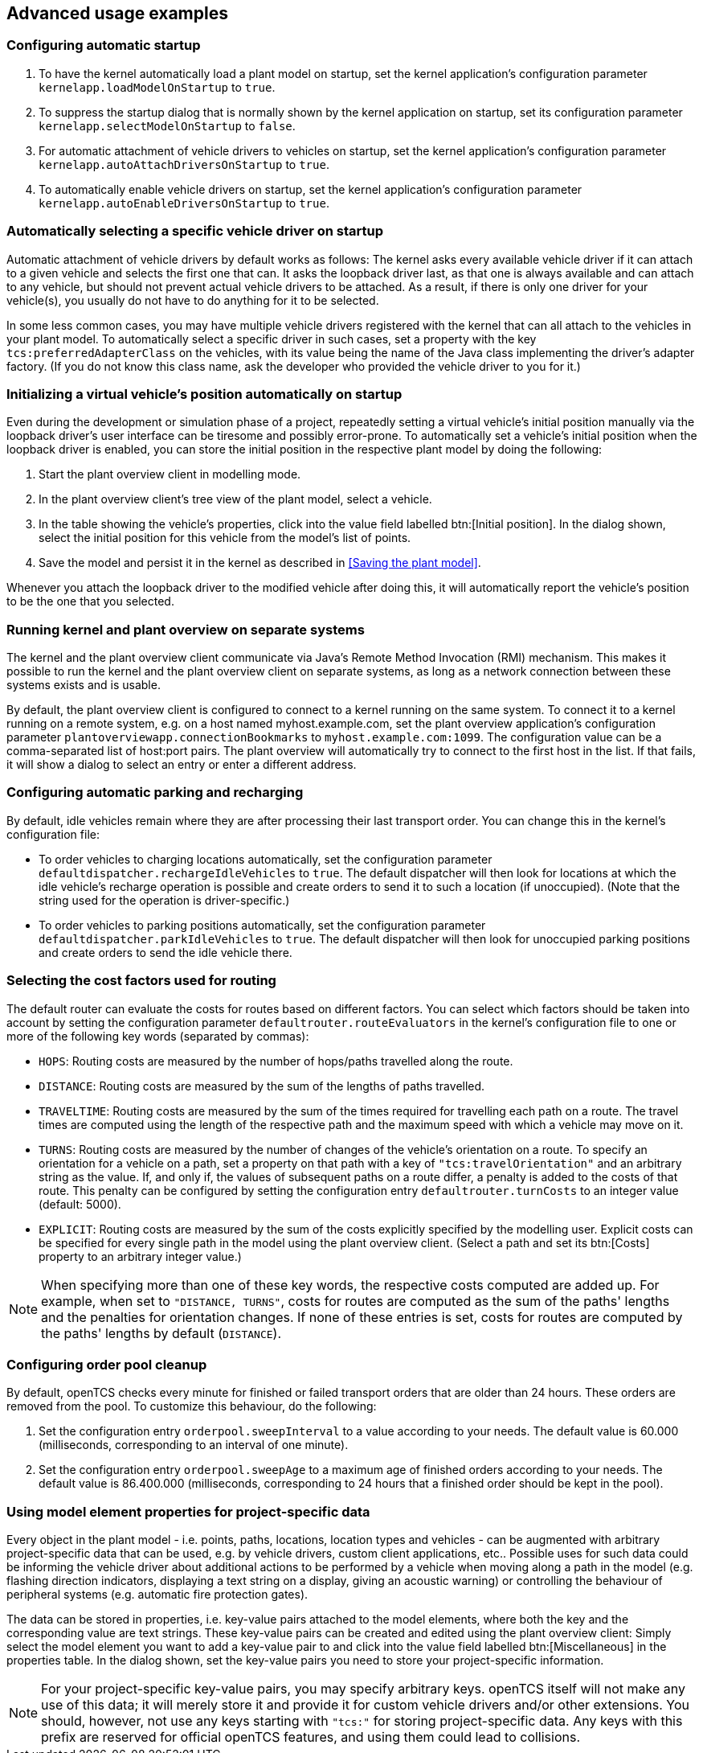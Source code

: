 
== Advanced usage examples

=== Configuring automatic startup

. To have the kernel automatically load a plant model on startup, set the kernel application's configuration parameter `kernelapp.loadModelOnStartup` to `true`.
. To suppress the startup dialog that is normally shown by the kernel application on startup, set its configuration parameter `kernelapp.selectModelOnStartup` to `false`.
. For automatic attachment of vehicle drivers to vehicles on startup, set the kernel application's configuration parameter `kernelapp.autoAttachDriversOnStartup` to `true`.
. To automatically enable vehicle drivers on startup, set the kernel application's configuration parameter `kernelapp.autoEnableDriversOnStartup` to `true`.

=== Automatically selecting a specific vehicle driver on startup

Automatic attachment of vehicle drivers by default works as follows:
The kernel asks every available vehicle driver if it can attach to a given vehicle and selects the first one that can.
It asks the loopback driver last, as that one is always available and can attach to any vehicle, but should not prevent actual vehicle drivers to be attached.
As a result, if there is only one driver for your vehicle(s), you usually do not have to do anything for it to be selected.

In some less common cases, you may have multiple vehicle drivers registered with the kernel that can all attach to the vehicles in your plant model.
To automatically select a specific driver in such cases, set a property with the key `tcs:preferredAdapterClass` on the vehicles, with its value being the name of the Java class implementing the driver's adapter factory.
(If you do not know this class name, ask the developer who provided the vehicle driver to you for it.)

=== Initializing a virtual vehicle's position automatically on startup

Even during the development or simulation phase of a project, repeatedly setting a virtual vehicle's initial position manually via the loopback driver's user interface can be tiresome and possibly error-prone.
To automatically set a vehicle's initial position when the loopback driver is enabled, you can store the initial position in the respective plant model by doing the following:

. Start the plant overview client in modelling mode.
. In the plant overview client's tree view of the plant model, select a vehicle.
. In the table showing the vehicle's properties, click into the value field labelled btn:[Initial position].
In the dialog shown, select the initial position for this vehicle from the model's list of points.
. Save the model and persist it in the kernel as described in <<Saving the plant model>>.

Whenever you attach the loopback driver to the modified vehicle after doing this, it will automatically report the vehicle's position to be the one that you selected.

=== Running kernel and plant overview on separate systems

The kernel and the plant overview client communicate via Java's Remote Method Invocation (RMI) mechanism.
This makes it possible to run the kernel and the plant overview client on separate systems, as long as a network connection between these systems exists and is usable.

By default, the plant overview client is configured to connect to a kernel running on the same system.
To connect it to a kernel running on a remote system, e.g. on a host named myhost.example.com, set the plant overview application's configuration parameter `plantoverviewapp.connectionBookmarks` to `myhost.example.com:1099`.
The configuration value can be a comma-separated list of host:port pairs.
The plant overview will automatically try to connect to the first host in the list.
If that fails, it will show a dialog to select an entry or enter a different address.

=== Configuring automatic parking and recharging

By default, idle vehicles remain where they are after processing their last transport order.
You can change this in the kernel's configuration file:

* To order vehicles to charging locations automatically, set the configuration parameter `defaultdispatcher.rechargeIdleVehicles` to `true`.
  The default dispatcher will then look for locations at which the idle vehicle's recharge operation is possible and create orders to send it to such a location (if unoccupied).
  (Note that the string used for the operation is driver-specific.)
* To order vehicles to parking positions automatically, set the configuration parameter `defaultdispatcher.parkIdleVehicles` to `true`.
  The default dispatcher will then look for unoccupied parking positions and create orders to send the idle vehicle there.

=== Selecting the cost factors used for routing

The default router can evaluate the costs for routes based on different factors.
You can select which factors should be taken into account by setting the configuration parameter `defaultrouter.routeEvaluators` in the kernel's configuration file to one or more of the following key words (separated by commas):

* `HOPS`: Routing costs are measured by the number of hops/paths travelled along the route.
* `DISTANCE`: Routing costs are measured by the sum of the lengths of paths travelled.
* `TRAVELTIME`: Routing costs are measured by the sum of the times required for travelling each path on a route.
The travel times are computed using the length of the respective path and the maximum speed with which a vehicle may move on it.
* `TURNS`: Routing costs are measured by the number of changes of the vehicle's orientation on a route.
  To specify an orientation for a vehicle on a path, set a property on that path with a key of `"tcs:travelOrientation"` and an arbitrary string as the value.
  If, and only if, the values of subsequent paths on a route differ, a penalty is added to the costs of that route.
  This penalty can be configured by setting the configuration entry `defaultrouter.turnCosts` to an integer value (default: 5000).
* `EXPLICIT`: Routing costs are measured by the sum of the costs explicitly specified by the modelling user.
  Explicit costs can be specified for every single path in the model using the plant overview client.
  (Select a path and set its btn:[Costs] property to an arbitrary integer value.)

NOTE: When specifying more than one of these key words, the respective costs computed are added up.
For example, when set to `"DISTANCE, TURNS"`, costs for routes are computed as the sum of the paths' lengths and the penalties for orientation changes.
If none of these entries is set, costs for routes are computed by the paths' lengths by default (`DISTANCE`).

=== Configuring order pool cleanup

By default, openTCS checks every minute for finished or failed transport orders that are older than 24 hours.
These orders are removed from the pool.
To customize this behaviour, do the following:

. Set the configuration entry `orderpool.sweepInterval` to a value according to your needs.
  The default value is 60.000 (milliseconds, corresponding to an interval of one minute).
. Set the configuration entry `orderpool.sweepAge` to a maximum age of finished orders according to your needs.
  The default value is 86.400.000 (milliseconds, corresponding to 24 hours that a finished order should be kept in the pool).

=== Using model element properties for project-specific data

Every object in the plant model - i.e. points, paths, locations, location types and vehicles - can be augmented with arbitrary project-specific data that can be used, e.g. by vehicle drivers, custom client applications, etc..
Possible uses for such data could be informing the vehicle driver about additional actions to be performed by a vehicle when moving along a path in the model (e.g. flashing direction indicators, displaying a text string on a display, giving an acoustic warning) or controlling the behaviour of peripheral systems (e.g. automatic fire protection gates).

The data can be stored in properties, i.e. key-value pairs attached to the model elements, where both the key and the corresponding value are text strings.
These key-value pairs can be created and edited using the plant overview client:
Simply select the model element you want to add a key-value pair to and click into the value field labelled btn:[Miscellaneous] in the properties table.
In the dialog shown, set the key-value pairs you need to store your project-specific information.

NOTE: For your project-specific key-value pairs, you may specify arbitrary keys.
openTCS itself will not make any use of this data; it will merely store it and provide it for custom vehicle drivers and/or other extensions.
You should, however, not use any keys starting with `"tcs:"` for storing project-specific data.
Any keys with this prefix are reserved for official openTCS features, and using them could lead to collisions.
